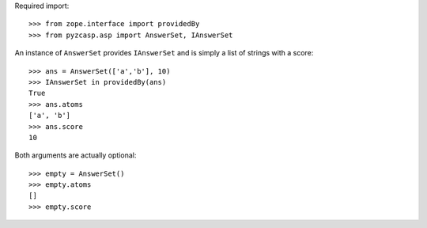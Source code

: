 Required import::

    >>> from zope.interface import providedBy
    >>> from pyzcasp.asp import AnswerSet, IAnswerSet
    
An instance of ``AnswerSet`` provides ``IAnswerSet`` and is simply a list of strings with a score::

    >>> ans = AnswerSet(['a','b'], 10)
    >>> IAnswerSet in providedBy(ans)
    True
    >>> ans.atoms
    ['a', 'b']
    >>> ans.score
    10

Both arguments are actually optional::

    >>> empty = AnswerSet()
    >>> empty.atoms
    []
    >>> empty.score
    
